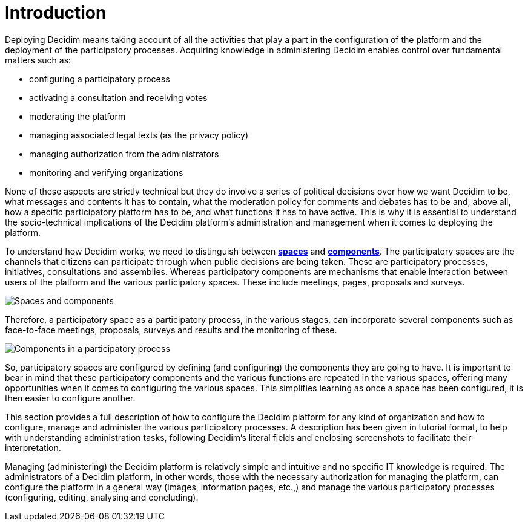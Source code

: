 = Introduction

Deploying Decidim means taking account of all the activities that play a part in the configuration of the platform and the deployment of the participatory processes. Acquiring knowledge in administering Decidim enables control over fundamental matters such as:

* configuring a participatory process
* activating a consultation and receiving votes
* moderating the platform
* managing associated legal texts (as the privacy policy)
* managing authorization from the administrators
* monitoring and verifying organizations

None of these aspects are strictly technical but they do involve a series of political decisions over how we want Decidim to be, what messages and contents it has to contain, what the moderation policy for comments and debates has to be and, above all, how a specific participatory platform has to be, and what functions it has to have active. This is why it is essential to understand the socio-technical implications of the Decidim platform’s administration and management when it comes to deploying the platform.

To understand how Decidim works, we need to distinguish between xref:spaces.adoc[*spaces*] and xref:components.adoc[*components*].  The participatory spaces are the channels that citizens can participate through when public decisions are being taken. These are participatory processes, initiatives, consultations and assemblies.
Whereas participatory components are mechanisms that enable interaction between users of the platform and the various participatory spaces. These include meetings, pages, proposals and surveys.

image:introduction.png[Spaces and components]

Therefore, a participatory space as a participatory process, in the various stages, can incorporate several components such as face-to-face meetings, proposals, surveys and results and the monitoring of these.

image:introduction_process.png[Components in a participatory process]

So, participatory spaces are configured by defining (and configuring) the components they are going to have. It is important to bear in mind that these participatory components and the various functions are repeated in the various spaces, offering many opportunities when it comes to configuring the various spaces. This simplifies learning as once a space has been configured, it is then easier to configure another.

This section provides a full description of how to configure the Decidim platform for any kind of organization and how to configure, manage and administer the various participatory processes. A description has been given in tutorial format, to help with understanding administration tasks, following Decidim’s literal fields and enclosing screenshots to facilitate their interpretation.

Managing (administering) the Decidim platform is relatively simple and intuitive and no specific IT knowledge is required. The administrators of a Decidim platform, in other words, those with the necessary authorization for managing the platform, can configure the platform in a general way (images, information pages, etc.,) and manage the various participatory processes (configuring, editing, analysing and concluding).
